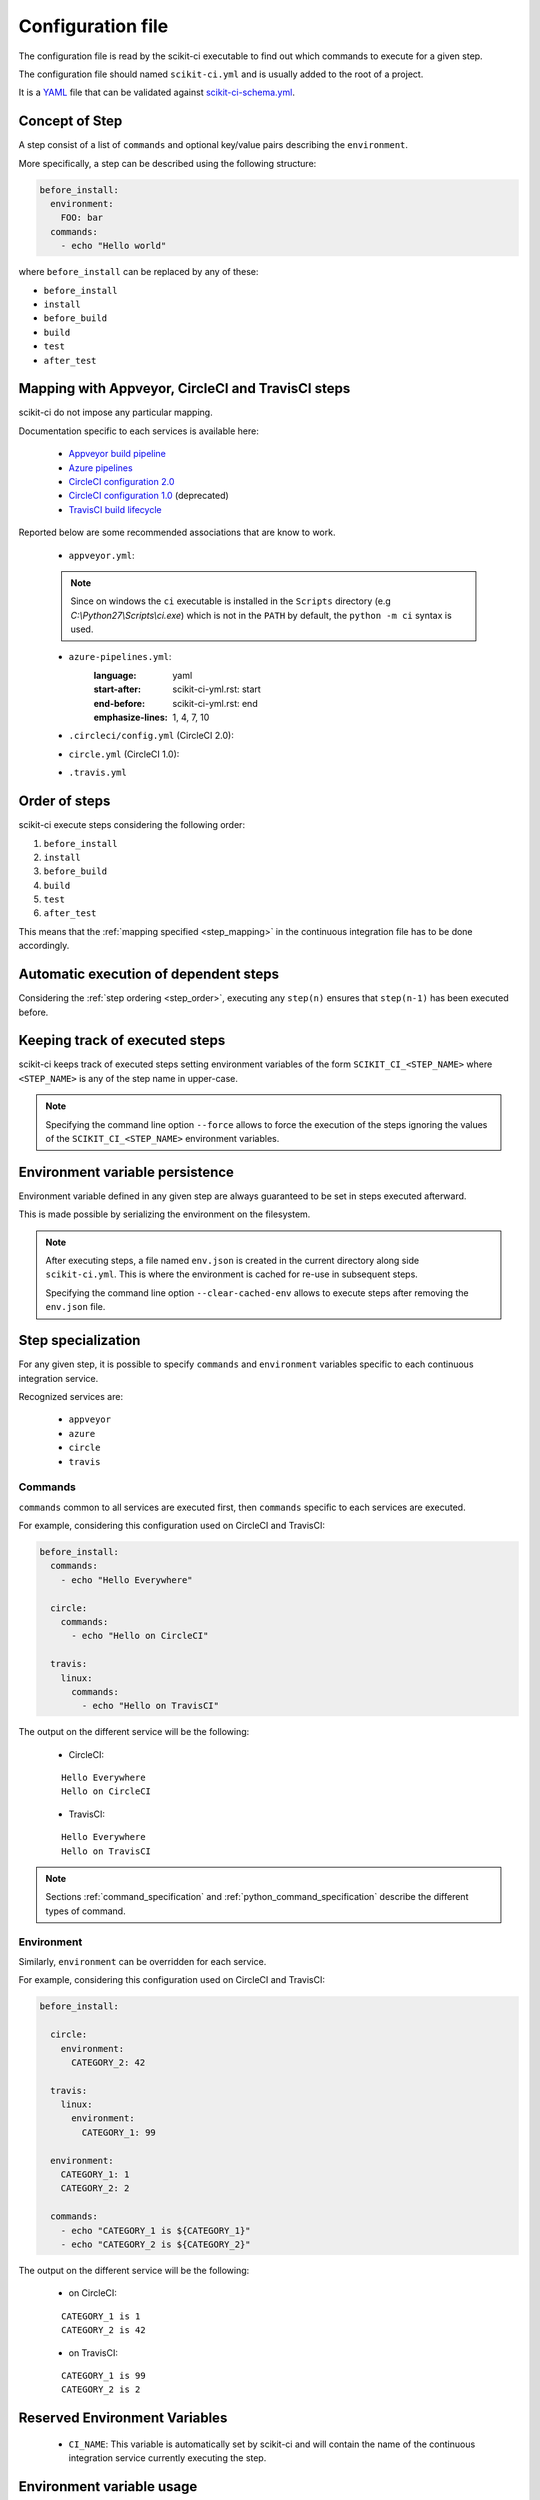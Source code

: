 ==================
Configuration file
==================

The configuration file is read by the scikit-ci executable to find out which
commands to execute for a given step.

The configuration file should named ``scikit-ci.yml`` and is usually added
to the root of a project.

It is a `YAML <http://www.yaml.org/spec/1.2/spec.html>`_ file that
can be validated against `scikit-ci-schema.yml <https://github.com/scikit-build/scikit-ci-schema>`_.


Concept of Step
---------------

A step consist of a list of ``commands`` and optional key/value pairs
describing the ``environment``.

More specifically, a step can be described using the following
structure:

.. code-block:: yaml

  before_install:
    environment:
      FOO: bar
    commands:
      - echo "Hello world"


where ``before_install`` can be replaced by any of these:

- ``before_install``
- ``install``
- ``before_build``
- ``build``
- ``test``
- ``after_test``


.. _step_mapping:

Mapping with Appveyor, CircleCI and TravisCI steps
--------------------------------------------------

scikit-ci do not impose any particular mapping.

Documentation specific to each services is available here:

  - `Appveyor build pipeline <https://www.appveyor.com/docs/build-configuration/#build-pipeline>`_
  - `Azure pipelines <https://docs.microsoft.com/en-us/azure/devops/pipelines/>`_
  - `CircleCI configuration 2.0 <https://circleci.com/docs/2.0/configuration-reference/>`_
  - `CircleCI configuration 1.0 <https://circleci.com/docs/configuration/>`_ (deprecated)
  - `TravisCI build lifecycle <https://docs.travis-ci.com/user/customizing-the-build/#The-Build-Lifecycle>`_

Reported below are some recommended associations that
are know to work.

  - ``appveyor.yml``:

  .. literalinclude:: ../appveyor.yml
     :language: yaml
     :start-after: scikit-ci-yml.rst: start
     :end-before: scikit-ci-yml.rst: end
     :emphasize-lines: 2, 5, 8, 11

  .. note:: Since on windows the ``ci`` executable is installed in the ``Scripts``
            directory (e.g `C:\\Python27\\Scripts\\ci.exe`) which is not in the
            ``PATH`` by default, the ``python -m ci`` syntax is used.

  - ``azure-pipelines.yml``:
     :language: yaml
     :start-after: scikit-ci-yml.rst: start
     :end-before: scikit-ci-yml.rst: end
     :emphasize-lines: 1, 4, 7, 10

  - ``.circleci/config.yml`` (CircleCI 2.0):


  .. literalinclude:: ../.circleci/config.yml
     :language: yaml
     :start-after: scikit-ci-yml.rst: start
     :end-before: scikit-ci-yml.rst: end
     :emphasize-lines: 23, 28, 33, 38, 43


  - ``circle.yml`` (CircleCI 1.0):


  .. literalinclude:: circle-v1-yml.txt
     :language: yaml
     :start-after: scikit-ci-yml.rst: start
     :end-before: scikit-ci-yml.rst: end
     :emphasize-lines: 6, 10, 16


  - ``.travis.yml``

  .. literalinclude:: ../.travis.yml
     :language: yaml
     :start-after: scikit-ci-yml.rst: start
     :end-before: scikit-ci-yml.rst: end
     :emphasize-lines: 2, 5, 8

.. _step_order:

Order of steps
--------------

scikit-ci execute steps considering the following order:

#. ``before_install``
#. ``install``
#. ``before_build``
#. ``build``
#. ``test``
#. ``after_test``

This means that the :ref:`mapping specified <step_mapping>` in the continuous
integration file has to be done accordingly.


Automatic execution of dependent steps
--------------------------------------

Considering the :ref:`step ordering <step_order>`, executing any ``step(n)``
ensures that ``step(n-1)`` has been executed before.


.. _keeping_track_executed_steps:

Keeping track of executed steps
-------------------------------

scikit-ci keeps track of executed steps setting environment variables of the
form ``SCIKIT_CI_<STEP_NAME>`` where ``<STEP_NAME>`` is any of the step name
in upper-case.

.. note::

    Specifying the command line option ``--force`` allows to force
    the execution of the steps ignoring the values of the ``SCIKIT_CI_<STEP_NAME>``
    environment variables.

.. _environment_variable_persistence:

Environment variable persistence
--------------------------------

Environment variable defined in any given step are always guaranteed to be
set in steps executed afterward.

This is made possible by serializing the environment on the filesystem.


.. note::

    After executing steps, a file named ``env.json`` is created in the current
    directory along side ``scikit-ci.yml``. This is where the environment is
    cached for re-use in subsequent steps.

    Specifying the command line option ``--clear-cached-env`` allows to execute
    steps after removing the ``env.json`` file.


Step specialization
-------------------

For any given step, it is possible to specify ``commands`` and ``environment``
variables specific to each continuous integration service.

Recognized services are:

  - ``appveyor``
  - ``azure``
  - ``circle``
  - ``travis``

Commands
^^^^^^^^

``commands`` common to all services are executed first, then ``commands`` specific
to each services are executed.

For example, considering this configuration used on CircleCI and TravisCI:

.. code-block:: yaml

  before_install:
    commands:
      - echo "Hello Everywhere"

    circle:
      commands:
        - echo "Hello on CircleCI"

    travis:
      linux:
        commands:
          - echo "Hello on TravisCI"


The output on the different service will be the following:


  - CircleCI:

  ::

    Hello Everywhere
    Hello on CircleCI


  - TravisCI:

  ::

    Hello Everywhere
    Hello on TravisCI


.. note:: Sections :ref:`command_specification` and :ref:`python_command_specification`
          describe the different types of command.

Environment
^^^^^^^^^^^

Similarly, ``environment`` can be overridden for each service.

For example, considering this configuration used on CircleCI and TravisCI:

.. code-block:: yaml

  before_install:

    circle:
      environment:
        CATEGORY_2: 42

    travis:
      linux:
        environment:
          CATEGORY_1: 99

    environment:
      CATEGORY_1: 1
      CATEGORY_2: 2

    commands:
      - echo "CATEGORY_1 is ${CATEGORY_1}"
      - echo "CATEGORY_2 is ${CATEGORY_2}"


The output on the different service will be the following:

  - on CircleCI:

  ::

    CATEGORY_1 is 1
    CATEGORY_2 is 42

  - on TravisCI:

  ::

    CATEGORY_1 is 99
    CATEGORY_2 is 2


Reserved Environment Variables
------------------------------

  - ``CI_NAME``:  This variable is automatically set by scikit-ci and will
    contain the name of the continuous integration service currently executing
    the step.

.. _environment_variable_usage:

Environment variable usage
--------------------------

To facilitate the `use <https://en.wikipedia.org/wiki/Environment_variable#Use_and_display>`_
of environment variable across interpreters, scikit-ci uses a specific syntax.

Environment variable specified using ``$<NAME_OF_VARIABLE>`` in both commands
and environment variable will be expanded.

For example, considering this configuration used on Appveyor, CircleCI
and TravisCI:

.. code-block:: yaml

  before_install:

    appveyor:
      environment:
        TEXT: Windows$<TEXT>

    travis:
      linux:
        environment:
          TEXT: LinuxWorld

    environment:
      TEXT: World

    commands:
      - echo $<TEXT>

The output on the different service will be the following:

  - on Appveyor:

  ::

    WindowsWorld

  - on CircleCI:

  ::

    World

  - on TravisCI:

  ::

    LinuxWorld


.. note:: On system having a POSIX interpreter, the environment variable will
          **NOT** be expanded if included in string start with a single quote.

          .. autoclass:: ci.driver.Driver
             :members: expand_command

.. _command_specification:

Command Specification
---------------------

Specifying command composed of a program name and arguments is supported on all
platforms.

For example:

.. code-block:: yaml

  test:
    commands:
      - echo "Hello"
      - python -c "print('world')"
      - git clone git://github.com/scikit-build/scikit-ci

On unix based platforms (e.g CircleCI and TravisCI), commands are interpreted
using ``bash``.

On windows based platform (e.g Appveyor), commands are
interpreted using the windows command terminal ``cmd.exe``.

Since both interpreters expand quotes differently, we recommend to avoid single
quoting argument. The following table list working recipes:


.. table::

    +----------------------------------------+----------------------------+-----------------------------------+
    |                                        |  CircleCi, TravisCI        | Appveyor                          |
    +========================================+============================+===================================+
    | **scikit-ci command**                  |  **bash output**           | **cmd output**                    |
    +----------------------------------------+----------------------------+-----------------------------------+
    | ``echo Hello1``                        |  Hello1                    | Hello1                            |
    +----------------------------------------+----------------------------+-----------------------------------+
    | ``echo "Hello2"``                      |  Hello2                    | "Hello2"                          |
    +----------------------------------------+----------------------------+-----------------------------------+
    | ``echo 'Hello3'``                      |  Hello3                    | 'Hello3'                          |
    +----------------------------------------+----------------------------+-----------------------------------+
    | ``python -c "print('Hello4')"``        |  Hello4                    | Hello4                            |
    +----------------------------------------+----------------------------+-----------------------------------+
    | ``python -c 'print("Hello5")'``        |  Hello5                    | ``no output``                     |
    +----------------------------------------+----------------------------+-----------------------------------+
    | ``python -c "print('Hello6\'World')"`` |  Hello6'World              | Hello6'World                      |
    +----------------------------------------+----------------------------+-----------------------------------+

And here are the values associated with ``sys.argv`` for different scikit-ci commands:

::

    python program.py --things "foo" "bar" --more-things "doo" 'dar'


Output on CircleCi, TravisCI::

     arg_1 [--things]
     arg_2 [foo]
     arg_3 [bar]
     arg_4 [--more-things]
     arg_5 [doo]
     arg_6 [dar]


Output on Appveyor::

     arg_1 [--things]
     arg_2 [foo]
     arg_3 [bar]
     arg_4 [--more-things]
     arg_5 [doo]
     arg_6 ['dar']    # <-- Note the presence of single quotes


::

    python program.py --things "foo" "bar" --more-things "doo" 'dar'


Output on CircleCi, TravisCI::

     arg_1 [--the-foo=foo]
     arg_2 [-the-bar=bar]

Output on Appveyor::

     arg_1 [--the-foo=foo]
     arg_2 [-the-bar='bar']    # <-- Note the presence of single quotes


.. note::

    Here are the source of ``program.py``:

    .. code-block:: python

        import sys
        for index, arg in enumerate(sys.argv):
            if index == 0:
                continue
            print("arg_%s [%s]" % (index, sys.argv[index]))


.. _python_command_specification:

Python Command Specification
----------------------------

.. versionadded:: 0.10.0

The ``python`` commands are supported on all platforms.

For example:

.. code-block:: yaml

  test:
    commands:
      - python: print("single_line")
      - python: "for letter in ['a', 'b', 'c']: print(letter)"
      - python: |
                import os
                if 'FOO' in os.environ:
                    print("FOO is set")
                else:
                    print("FOO is *NOT* set")


.. note::

    By using ``os.environ``, they remove the need for specifying environment
    variable using the ``$<NAME_OF_VARIABLE>`` syntax described in
    :ref:`environment_variable_usage`.

